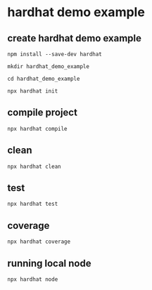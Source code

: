 * hardhat demo example

** create hardhat demo example

#+begin_src shell
npm install --save-dev hardhat

mkdir hardhat_demo_example

cd hardhat_demo_example

npx hardhat init
#+end_src


** compile project

#+begin_src shell
npx hardhat compile
#+end_src


** clean

#+begin_src shell
npx hardhat clean
#+end_src


** test

#+begin_src shell
npx hardhat test
#+end_src


** coverage

#+begin_src shell
npx hardhat coverage
#+end_src


** running local node

#+begin_src shell
npx hardhat node
#+end_src